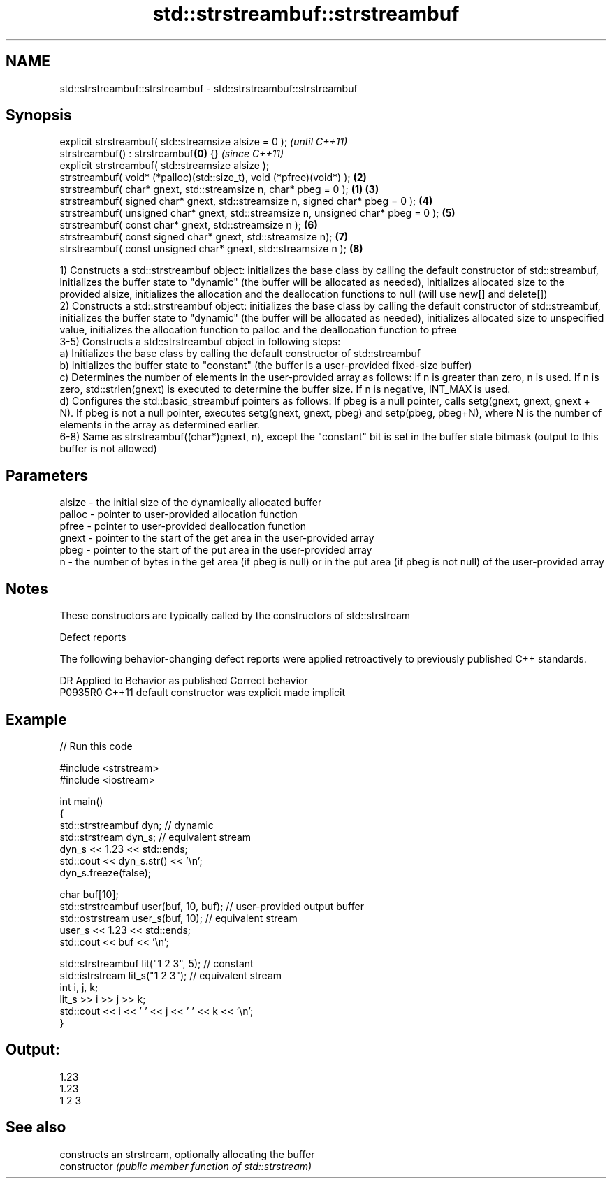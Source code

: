 .TH std::strstreambuf::strstreambuf 3 "2020.03.24" "http://cppreference.com" "C++ Standard Libary"
.SH NAME
std::strstreambuf::strstreambuf \- std::strstreambuf::strstreambuf

.SH Synopsis

  explicit strstreambuf( std::streamsize alsize = 0 );                                      \fI(until C++11)\fP
  strstreambuf() : strstreambuf\fB(0)\fP {}                                                       \fI(since C++11)\fP
  explicit strstreambuf( std::streamsize alsize );
  strstreambuf( void* (*palloc)(std::size_t), void (*pfree)(void*) );                   \fB(2)\fP
  strstreambuf( char* gnext, std::streamsize n, char* pbeg = 0 );                   \fB(1)\fP \fB(3)\fP
  strstreambuf( signed char* gnext, std::streamsize n, signed char* pbeg = 0 );         \fB(4)\fP
  strstreambuf( unsigned char* gnext, std::streamsize n, unsigned char* pbeg = 0 );     \fB(5)\fP
  strstreambuf( const char* gnext, std::streamsize n );                                 \fB(6)\fP
  strstreambuf( const signed char* gnext, std::streamsize n);                           \fB(7)\fP
  strstreambuf( const unsigned char* gnext, std::streamsize n );                        \fB(8)\fP

  1) Constructs a std::strstreambuf object: initializes the base class by calling the default constructor of std::streambuf, initializes the buffer state to "dynamic" (the buffer will be allocated as needed), initializes allocated size to the provided alsize, initializes the allocation and the deallocation functions to null (will use new[] and delete[])
  2) Constructs a std::strstreambuf object: initializes the base class by calling the default constructor of std::streambuf, initializes the buffer state to "dynamic" (the buffer will be allocated as needed), initializes allocated size to unspecified value, initializes the allocation function to palloc and the deallocation function to pfree
  3-5) Constructs a std::strstreambuf object in following steps:
  a) Initializes the base class by calling the default constructor of std::streambuf
  b) Initializes the buffer state to "constant" (the buffer is a user-provided fixed-size buffer)
  c) Determines the number of elements in the user-provided array as follows: if n is greater than zero, n is used. If n is zero, std::strlen(gnext) is executed to determine the buffer size. If n is negative, INT_MAX is used.
  d) Configures the std::basic_streambuf pointers as follows: If pbeg is a null pointer, calls setg(gnext, gnext, gnext + N). If pbeg is not a null pointer, executes setg(gnext, gnext, pbeg) and setp(pbeg, pbeg+N), where N is the number of elements in the array as determined earlier.
  6-8) Same as strstreambuf((char*)gnext, n), except the "constant" bit is set in the buffer state bitmask (output to this buffer is not allowed)

.SH Parameters


  alsize - the initial size of the dynamically allocated buffer
  palloc - pointer to user-provided allocation function
  pfree  - pointer to user-provided deallocation function
  gnext  - pointer to the start of the get area in the user-provided array
  pbeg   - pointer to the start of the put area in the user-provided array
  n      - the number of bytes in the get area (if pbeg is null) or in the put area (if pbeg is not null) of the user-provided array


.SH Notes

  These constructors are typically called by the constructors of std::strstream

  Defect reports

  The following behavior-changing defect reports were applied retroactively to previously published C++ standards.

  DR      Applied to Behavior as published            Correct behavior
  P0935R0 C++11      default constructor was explicit made implicit


.SH Example

  
// Run this code

    #include <strstream>
    #include <iostream>

    int main()
    {
        std::strstreambuf dyn; // dynamic
        std::strstream dyn_s; // equivalent stream
        dyn_s << 1.23 << std::ends;
        std::cout << dyn_s.str() << '\\n';
        dyn_s.freeze(false);

        char buf[10];
        std::strstreambuf user(buf, 10, buf); // user-provided output buffer
        std::ostrstream user_s(buf, 10); // equivalent stream
        user_s << 1.23 << std::ends;
        std::cout << buf << '\\n';

        std::strstreambuf lit("1 2 3", 5); // constant
        std::istrstream lit_s("1 2 3"); // equivalent stream
        int i, j, k;
        lit_s >> i >> j >> k;
        std::cout << i << ' ' << j << ' ' << k << '\\n';
    }

.SH Output:

    1.23
    1.23
    1 2 3


.SH See also


                constructs an strstream, optionally allocating the buffer
  constructor   \fI(public member function of std::strstream)\fP




